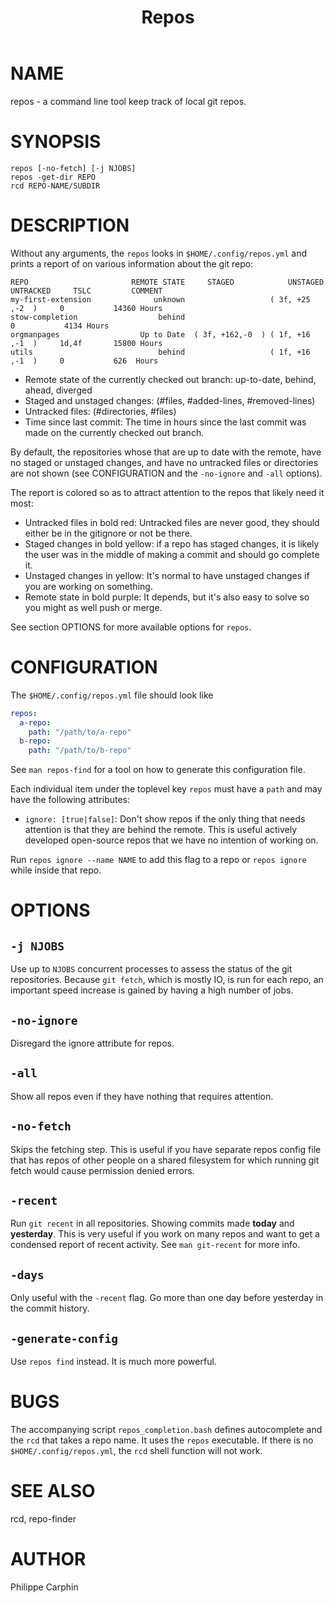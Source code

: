 #+TITLE: Repos
* NAME
repos - a command line tool keep track of local git repos.
* SYNOPSIS

#+begin_src shell
repos [-no-fetch] [-j NJOBS]
repos -get-dir REPO
rcd REPO-NAME/SUBDIR
#+end_src

* DESCRIPTION

Without any arguments, the ~repos~ looks in ~$HOME/.config/repos.yml~ and prints
a report of on various information about the git repo:

#+begin_src
REPO                       REMOTE STATE     STAGED            UNSTAGED     UNTRACKED     TSLC         COMMENT
my-first-extension              unknown                   ( 3f, +25 ,-2  )     0           14360 Hours
stow-completion                  behind                                        0           4134 Hours
orgmanpages                  Up to Date  ( 3f, +162,-0  ) ( 1f, +16 ,-1  )     1d,4f       15800 Hours
utils                            behind                   ( 1f, +16 ,-1  )     0           626  Hours
#+end_src

- Remote state of the currently checked out branch: up-to-date, behind, ahead, diverged
- Staged and unstaged changes: (#files, #added-lines, #removed-lines)
- Untracked files: (#directories, #files)
- Time since last commit: The time in hours since the last commit was made on
  the currently checked out branch.

By default, the repositories whose that are up to date with the remote, have no
staged or unstaged changes, and have no untracked files or directories are
not shown (see CONFIGURATION and the =-no-ignore= and =-all= options).

The report is colored so as to attract attention to the repos that likely
need it most:
- Untracked files in bold red: Untracked files are never good, they should either
  be in the gitignore or not be there.
- Staged changes in bold yellow: if a repo has staged changes, it is likely the
  user was in the middle of making a commit and should go complete it.
- Unstaged changes in yellow: It's normal to have unstaged changes if you are
  working on something.
- Remote state in bold purple: It depends, but it's also easy to solve so you
  might as well push or merge.

See section OPTIONS for more available options for ~repos~.

* CONFIGURATION

The ~$HOME/.config/repos.yml~ file should look like

#+begin_src yaml
repos:
  a-repo:
    path: "/path/to/a-repo"
  b-repo:
    path: "/path/to/b-repo"
#+end_src

See =man repos-find= for a tool on how to generate this configuration file.

Each individual item under the toplevel key =repos= must have a =path= and
may have the following attributes:

- =ignore: [true|false]=: Don't show repos if the only thing that needs
  attention is that they are behind the remote.  This is useful actively
  developed open-source repos that we have no intention of working on.

Run =repos ignore --name NAME= to add this flag to a repo or =repos ignore=
while inside that repo.

* OPTIONS

** ~-j NJOBS~

Use up to ~NJOBS~ concurrent processes to assess the status of the git
repositories.  Because =git fetch=, which is mostly IO, is run for each
repo, an important speed increase is gained by having a high number of jobs.

** ~-no-ignore~

Disregard the ignore attribute for repos.

** ~-all~

Show all repos even if they have nothing that requires attention.

** ~-no-fetch~

Skips the fetching step.  This is useful if you have separate repos config file
that has repos of other people on a shared filesystem for which running git fetch
would cause permission denied errors.


** ~-recent~

Run ~git recent~ in all repositories.  Showing commits made *today* and
*yesterday*.  This is very useful if you work on many repos and want to get a
condensed report of recent activity.  See =man git-recent= for more info.

** ~-days~

Only useful with the ~-recent~ flag.  Go more than one day before yesterday in
the commit history.

** ~-generate-config~

Use =repos find= instead.  It is much more powerful.

* BUGS

The accompanying script =repos_completion.bash= defines autocomplete and the
~rcd~ that takes a repo name.  It uses the ~repos~ executable.  If there is no
~$HOME/.config/repos.yml~, the ~rcd~ shell function will not work.

* SEE ALSO

rcd, repo-finder

* AUTHOR
Philippe Carphin
